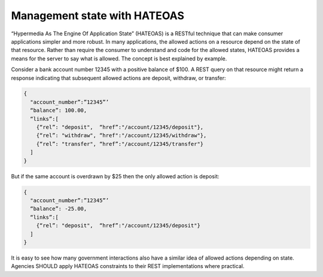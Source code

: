 Management state with HATEOAS
===========================

“Hypermedia As The Engine Of Application State” (HATEOAS) is a RESTful technique that can make consumer applications simpler and more robust.  In many applications, the allowed actions on a resource depend on the state of that resource.   Rather than require the consumer to understand and code for the allowed states, HATEOAS provides a means for the server to say what is allowed.  The concept is best explained by example.  

Consider a bank account number 12345 with a positive balance of $100.  A REST query on that resource might return a response indicating that subsequent allowed actions are deposit, withdraw, or transfer:

.. sourcecode:: json

   {
     "account_number”:”12345”’
     “balance”: 100.00,
     “links”:[ 
       {“rel”: "deposit",  “href”:"/account/12345/deposit"}, 
       {“rel”: "withdraw", “href":"/account/12345/withdraw"},
       {“rel”: "transfer", “href”:"/account/12345/transfer"}
     ]
   }


But if the same account is overdrawn by $25 then the only allowed action is deposit:

.. sourcecode:: json

   {
     "account_number”:”12345”’
     “balance”: -25.00,
     “links”:[ 
       {“rel”: "deposit",  “href”:"/account/12345/deposit"}
     ]
   }


It is easy to see how many government interactions also have a similar idea of allowed actions depending on state.  Agencies SHOULD apply HATEOAS constraints to their REST implementations where practical.

